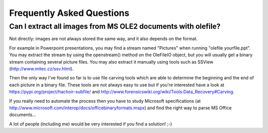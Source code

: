 ==========================
Frequently Asked Questions
==========================

Can I extract all images from MS OLE2 documents with olefile?
-------------------------------------------------------------

Not directly: images are not always stored the same way, and it also depends on the format.

For example in Powerpoint presentations, you may find a stream named "Pictures"
when running "olefile yourfile.ppt". You may extract the stream by using the
openstream() method on the OleFileIO object, but you will usually get a binary
stream containing several picture files. You may also extract it manually using
tools such as SSView (http://www.mitec.cz/ssv.html).

Then the only way I've found so far is to use file carving tools which are
able to determine the beginning and the end of each picture in a binary file.
These tools are not always easy to use but if you're interested have a look
at https://pypi.org/project/hachoir-subfile/
and http://www.forensicswiki.org/wiki/Tools:Data_Recovery#Carving.

If you really need to automate the process then you have to study Microsoft
specifications (at http://www.microsoft.com/interop/docs/officebinaryformats.mspx)
and find the right way to parse MS Office documents...

A lot of people (including me) would be very interested if you find a solution! ;-)

